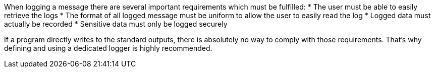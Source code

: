 When logging a message there are several important requirements which must be fulfilled:
* The user must be able to easily retrieve the logs
* The format of all logged message must be uniform to allow the user to easily read the log
* Logged data must actually be recorded
* Sensitive data must only be logged securely

If a program directly writes to the standard outputs, there is absolutely no way to comply with those requirements. That's why defining and using a dedicated logger is highly recommended.
